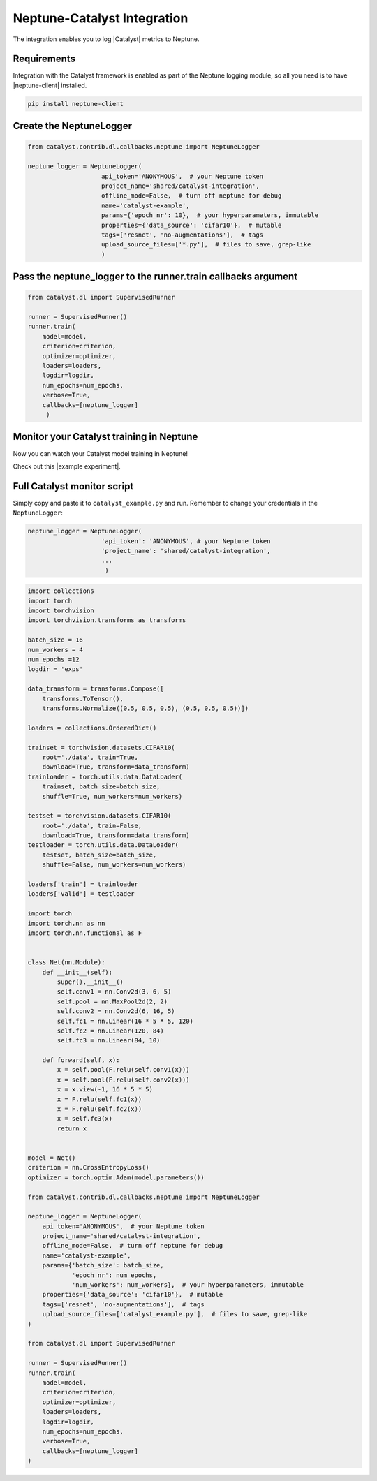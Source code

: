 Neptune-Catalyst Integration
============================

The integration enables you to log |Catalyst| metrics to Neptune.


.. image:: ../_static/images/others/catalyst_neptuneai.png
   :target: ../_static/images/others/catalyst_neptuneai.png
   :alt: Catalyst neptune.ai integration


Requirements
------------
Integration with the Catalyst framework is enabled as part of the Neptune logging module, so all you need is to have |neptune-client| installed.

.. code-block:: bash

    pip install neptune-client

Create the **NeptuneLogger**
----------------------------
.. code-block:: python3

    from catalyst.contrib.dl.callbacks.neptune import NeptuneLogger

    neptune_logger = NeptuneLogger(
                        api_token='ANONYMOUS',  # your Neptune token
                        project_name='shared/catalyst-integration',
                        offline_mode=False,  # turn off neptune for debug
                        name='catalyst-example',
                        params={'epoch_nr': 10},  # your hyperparameters, immutable
                        properties={'data_source': 'cifar10'},  # mutable
                        tags=['resnet', 'no-augmentations'],  # tags
                        upload_source_files=['*.py'],  # files to save, grep-like
                        )

Pass the **neptune_logger** to the **runner.train** callbacks argument
----------------------------------------------------------------------
.. code-block:: python3

    from catalyst.dl import SupervisedRunner

    runner = SupervisedRunner()
    runner.train(
        model=model,
        criterion=criterion,
        optimizer=optimizer,
        loaders=loaders,
        logdir=logdir,
        num_epochs=num_epochs,
        verbose=True,
        callbacks=[neptune_logger]
         )

Monitor your Catalyst training in Neptune
-----------------------------------------
Now you can watch your Catalyst model training in Neptune!

Check out this |example experiment|.

.. image:: ../_static/images/catalyst/catalyst_monitoring.gif
   :target: ../_static/images/catalyst/catalyst_monitoring.gif
   :alt: Catalyst monitoring in neptune

Full Catalyst monitor script
----------------------------
Simply copy and paste it to ``catalyst_example.py`` and run.
Remember to change your credentials in the ``NeptuneLogger``:

.. code-block:: python3

    neptune_logger = NeptuneLogger(
                        'api_token': 'ANONYMOUS', # your Neptune token
                        'project_name': 'shared/catalyst-integration',
                        ...
                         )

.. code-block:: python3

    import collections
    import torch
    import torchvision
    import torchvision.transforms as transforms

    batch_size = 16
    num_workers = 4
    num_epochs =12
    logdir = 'exps'

    data_transform = transforms.Compose([
        transforms.ToTensor(),
        transforms.Normalize((0.5, 0.5, 0.5), (0.5, 0.5, 0.5))])

    loaders = collections.OrderedDict()

    trainset = torchvision.datasets.CIFAR10(
        root='./data', train=True,
        download=True, transform=data_transform)
    trainloader = torch.utils.data.DataLoader(
        trainset, batch_size=batch_size,
        shuffle=True, num_workers=num_workers)

    testset = torchvision.datasets.CIFAR10(
        root='./data', train=False,
        download=True, transform=data_transform)
    testloader = torch.utils.data.DataLoader(
        testset, batch_size=batch_size,
        shuffle=False, num_workers=num_workers)

    loaders['train'] = trainloader
    loaders['valid'] = testloader

    import torch
    import torch.nn as nn
    import torch.nn.functional as F


    class Net(nn.Module):
        def __init__(self):
            super().__init__()
            self.conv1 = nn.Conv2d(3, 6, 5)
            self.pool = nn.MaxPool2d(2, 2)
            self.conv2 = nn.Conv2d(6, 16, 5)
            self.fc1 = nn.Linear(16 * 5 * 5, 120)
            self.fc2 = nn.Linear(120, 84)
            self.fc3 = nn.Linear(84, 10)

        def forward(self, x):
            x = self.pool(F.relu(self.conv1(x)))
            x = self.pool(F.relu(self.conv2(x)))
            x = x.view(-1, 16 * 5 * 5)
            x = F.relu(self.fc1(x))
            x = F.relu(self.fc2(x))
            x = self.fc3(x)
            return x


    model = Net()
    criterion = nn.CrossEntropyLoss()
    optimizer = torch.optim.Adam(model.parameters())

    from catalyst.contrib.dl.callbacks.neptune import NeptuneLogger

    neptune_logger = NeptuneLogger(
        api_token='ANONYMOUS',  # your Neptune token
        project_name='shared/catalyst-integration',
        offline_mode=False,  # turn off neptune for debug
        name='catalyst-example',
        params={'batch_size': batch_size,
                'epoch_nr': num_epochs,
                'num_workers': num_workers},  # your hyperparameters, immutable
        properties={'data_source': 'cifar10'},  # mutable
        tags=['resnet', 'no-augmentations'],  # tags
        upload_source_files=['catalyst_example.py'],  # files to save, grep-like
    )

    from catalyst.dl import SupervisedRunner

    runner = SupervisedRunner()
    runner.train(
        model=model,
        criterion=criterion,
        optimizer=optimizer,
        loaders=loaders,
        logdir=logdir,
        num_epochs=num_epochs,
        verbose=True,
        callbacks=[neptune_logger]
    )



.. External links

.. |Catalyst| raw:: html

    <a href="https://github.com/catalyst-team/catalyst" target="_blank">Catalyst</a>

.. |example experiment| raw:: html

    <a href="https://ui.neptune.ai/o/shared/org/catalyst-integration/e/CAT-13/charts" target="_blank">example experiment</a>

.. |neptune-client| raw:: html

    <a href="https://github.com/neptune-ai/neptune-client" target="_blank">neptune-client</a>
